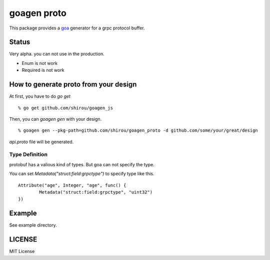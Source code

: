 goagen proto
====================

This package provides a `goa <https://goa.design/>`_ generator for a grpc protocol buffer.

Status
------------------

Very alpha. you can not use in the production.

- Enum is not work
- Required is not work

How to generate proto from your design
---------------------------------------------

At first, you have to do `go get`

::

  % go get github.com/shirou/goagen_js

Then, you can `goagen gen` with your design.

::

  % goagen gen --pkg-path=github.com/shirou/goagen_proto -d github.com/some/your/great/design

`api.proto` file will be generated.


Type Definition
~~~~~~~~~~~~~~~~~

protobuf has a valious kind of types. But goa can not specify the type.

You can set `Metadata("struct:field:grpctype")` to specify type like this.

::

		Attribute("age", Integer, "age", func() {
			Metadata("struct:field:grpctype", "uint32")
		})


Example
---------------------

See example directory.



LICENSE
---------------------

MIT License
